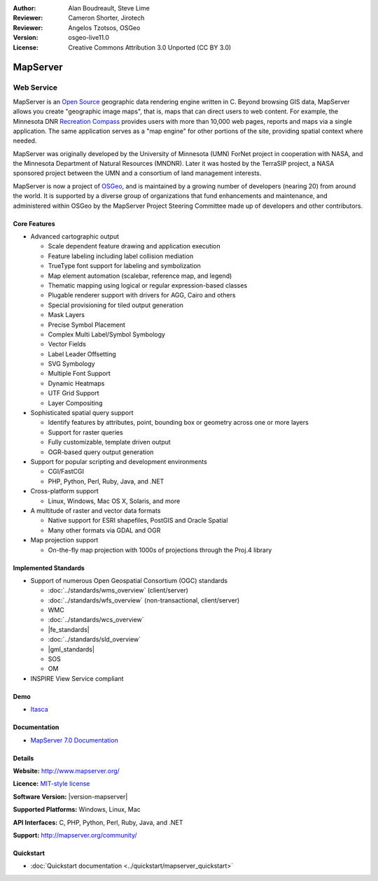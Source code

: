 :Author: Alan Boudreault, Steve Lime
:Reviewer: Cameron Shorter, Jirotech
:Reviewer: Angelos Tzotsos, OSGeo
:Version: osgeo-live11.0
:License: Creative Commons Attribution 3.0 Unported (CC BY 3.0)

.. image:: /images/project_logos/logo-mapserver-new.png
  :alt: project logo
  :align: right
  :target: http://mapserver.org/

.. image:: /images/logos/OSGeo_project.png
  :scale: 100 %
  :alt: OSGeo Project
  :align: right
  :target: http://www.osgeo.org


MapServer
================================================================================

Web Service
~~~~~~~~~~~~~~~~~~~~~~~~~~~~~~~~~~~~~~~~~~~~~~~~~~~~~~~~~~~~~~~~~~~~~~~~~~~~~~~~

MapServer is an `Open Source <http://www.opensource.org>`_ geographic data rendering engine written in C. Beyond browsing GIS data, MapServer allows you create "geographic image maps", that is, maps that can direct users to web content. For example, the Minnesota DNR `Recreation Compass <http://www.dnr.state.mn.us/maps/compass.html>`_ provides users with more than 10,000 web pages, reports and maps via a single application. The same application serves as a "map engine" for other portions of the site, providing spatial context where needed.

MapServer was originally developed by the University of Minnesota (UMN) ForNet project in cooperation with NASA, and the Minnesota Department of Natural Resources (MNDNR). Later it was hosted by the TerraSIP project, a NASA sponsored project between the UMN and a consortium of land management interests.

MapServer is now a project of `OSGeo <http://www.osgeo.org>`_, and is maintained by a growing number of developers (nearing 20) from around the world. It is supported by a diverse group of organizations that fund enhancements and maintenance, and administered within OSGeo by the MapServer Project Steering Committee made up of developers and other contributors.

Core Features
--------------------------------------------------------------------------------

.. image:: /images/screenshots/1024x768/mapserver.png
  :scale: 50 %
  :alt: screenshot
  :align: right

* Advanced cartographic output

  * Scale dependent feature drawing and application execution
  * Feature labeling including label collision mediation
  * TrueType font support for labeling and symbolization
  * Map element automation (scalebar, reference map, and legend)
  * Thematic mapping using logical or regular expression-based classes
  * Plugable renderer support with drivers for AGG, Cairo and others
  * Special provisioning for tiled output generation
  * Mask Layers
  * Precise Symbol Placement
  * Complex Multi Label/Symbol Symbology
  * Vector Fields
  * Label Leader Offsetting
  * SVG Symbology
  * Multiple Font Support
  * Dynamic Heatmaps
  * UTF Grid Support
  * Layer Compositing

* Sophisticated spatial query support

  * Identify features by attributes, point, bounding box or geometry across one or more layers
  * Support for raster queries
  * Fully customizable, template driven output
  * OGR-based query output generation 

* Support for popular scripting and development environments

  * CGI/FastCGI
  * PHP, Python, Perl, Ruby, Java, and .NET

* Cross-platform support

  * Linux, Windows, Mac OS X, Solaris, and more

* A multitude of raster and vector data formats

  * Native support for ESRI shapefiles, PostGIS and Oracle Spatial
  * Many other formats via GDAL and OGR

* Map projection support

  * On-the-fly map projection with 1000s of projections through the Proj.4 library

Implemented Standards
--------------------------------------------------------------------------------

* Support of numerous Open Geospatial Consortium  (OGC) standards

  * :doc:`../standards/wms_overview` (client/server)
  * :doc:`../standards/wfs_overview` (non-transactional, client/server)
  * WMC
  * :doc:`../standards/wcs_overview`
  * |fe_standards|
  * :doc:`../standards/sld_overview`
  * |gml_standards|
  * SOS
  * OM

* INSPIRE View Service compliant

Demo
--------------------------------------------------------------------------------

* `Itasca <http://localhost/mapserver_demos/itasca/>`_

Documentation
--------------------------------------------------------------------------------

* `MapServer 7.0 Documentation <../../../mapserver/doc/index.html>`_

Details
--------------------------------------------------------------------------------

**Website:** http://www.mapserver.org/

**Licence:** `MIT-style license <http://mapserver.org/copyright.html#license>`_

**Software Version:** |version-mapserver|

**Supported Platforms:** Windows, Linux, Mac

**API Interfaces:** C, PHP, Python, Perl, Ruby, Java, and .NET

**Support:** http://mapserver.org/community/

Quickstart
--------------------------------------------------------------------------------
    
* :doc:`Quickstart documentation <../quickstart/mapserver_quickstart>`
